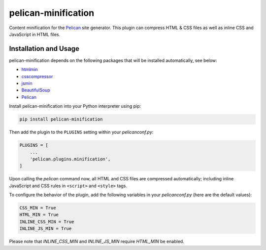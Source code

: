pelican-minification
====================

Content minification for the `Pelican`_ site generator.
This plugin can compress HTML & CSS files as well as inline CSS and JavaScript in HTML files.


Installation and Usage
----------------------

pelican-minification depends on the following packages that will be installed automatically, see below:

* `htmlmin`_
* `csscompressor`_
* `jsmin`_
* `BeautifulSoup`_
* `Pelican`_


Install pelican-minification into your Python interpreter using pip:

.. code-block:: shell

    pip install pelican-minification


Then add the plugin to the ``PLUGINS`` setting within your *pelicanconf.py*:

.. code-block:: python

    PLUGINS = [
        ...
        'pelican.plugins.minification',
    ]

Upon calling the *pelican* command now, all HTML and CSS files are compressed automatically;
including inline JavaScript and CSS rules in ``<script>`` and ``<style>`` tags.

To configure the behavior of the plugin, add the following variables in your *pelicanconf.py*
(here are the default values):

.. code-block:: python

    CSS_MIN = True
    HTML_MIN = True
    INLINE_CSS_MIN = True
    INLINE_JS_MIN = True

Please note that `INLINE_CSS_MIN` and `INLINE_JS_MIN` require `HTML_MIN` be enabled.


.. _htmlmin: https://pypi.python.org/pypi/htmlmin
.. _csscompressor: https://pypi.python.org/pypi/csscompressor
.. _jsmin: https://pypi.org/project/jsmin
.. _BeautifulSoup: https://pypi.org/project/beautifulsoup4
.. _Pelican: https://pypi.python.org/pypi/pelican
